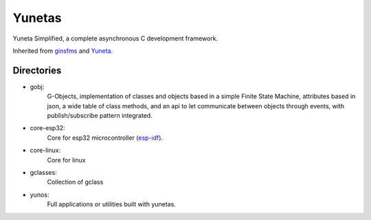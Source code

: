 Yunetas
=======

Yuneta Simplified, a complete asynchronous C development framework.

Inherited from `ginsfms <https://pypi.org/project/ginsfsm/>`_ and `Yuneta <http://yuneta.io>`_.

Directories
-----------

- gobj:
    G-Objects, implementation of classes and objects based in a simple Finite State Machine,
    attributes based in json, a wide table of class methods,
    and an api to let communicate between objects through events,
    with publish/subscribe pattern integrated.
- core-esp32:
    Core for esp32 microcontroller (`esp-idf <https://docs.espressif.com/projects/esp-idf/>`_).
- core-linux:
    Core for linux
- gclasses:
    Collection of gclass
- yunos:
    Full applications or utilities built with yunetas.
